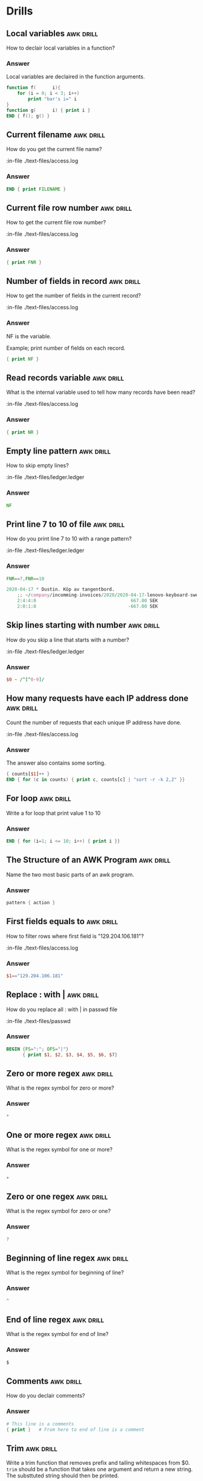 #+STARTUP: content

* Drills
** Local variables                                                :awk:drill:

   How to declair local variables in a function?

*** Answer

    Local variables are declaired in the function arguments.

   #+BEGIN_SRC awk :results output code
     function f(      i){
         for (i = 0; i < 3; i++)
             print "bar's i=" i
     }
     function g(      i) { print i }
     END { f(); g() }
   #+END_SRC

** Current filename                                               :awk:drill:

   How do you get the current file name?

   :in-file ./text-files/access.log

*** Answer

    #+BEGIN_SRC awk :results output code :in-file ./text-files/access.log
      END { print FILENAME }
    #+END_SRC

** Current file row number                                        :awk:drill:

   How to get the current file row number?

   :in-file ./text-files/access.log

*** Answer

    #+BEGIN_SRC awk :results output code :in-file ./text-files/access.log
      { print FNR }
    #+END_SRC

** Number of fields in record                                     :awk:drill:

   How to get the number of fields in the current record?

   :in-file ./text-files/access.log

*** Answer

    NF is the variable.

    Example; print number of fields on each record.

    #+BEGIN_SRC awk :results output code :in-file ./text-files/access.log
      { print NF }
    #+END_SRC

** Read records variable                                          :awk:drill:

   What is the internal variable used to tell how many records have been read?

   :in-file ./text-files/access.log

*** Answer

    #+BEGIN_SRC awk :results output code :in-file ./text-files/access.log
      { print NR }
    #+END_SRC

** Empty line pattern                                             :awk:drill:

   How to skip empty lines?

   :in-file ./text-files/ledger.ledger

*** Answer

    #+BEGIN_SRC awk :results output code :in-file ./text-files/ledger.ledger
      NF
    #+END_SRC

** Print line 7 to 10 of file                                     :awk:drill:

   How do you print line 7 to 10 with a range pattern?

   :in-file ./text-files/ledger.ledger

*** Answer

    #+BEGIN_SRC awk :results output code :in-file ./text-files/ledger.ledger
      FNR==7,FNR==10
    #+END_SRC

    #+RESULTS:
    #+begin_src awk
    2020-04-17 * Dustin. Köp av tangentbord.
        ;; ~/company/incomming-invoices/2020/2020-04-17-lenovo-keyboard-swedbank-transaction.pdf
        2:4:4:0                                   667.00 SEK
        2:0:1:8                                  -667.00 SEK
    #+end_src

** Skip lines starting with number                                :awk:drill:

   How do you skip a line that starts with a number?

   :in-file ./text-files/ledger.ledger

*** Answer

    #+BEGIN_SRC awk :results output code :in-file ./text-files/ledger.ledger
      $0 ~ /^[^0-9]/
    #+END_SRC

** How many requests have each IP address done                    :awk:drill:

   Count the number of requests that each unique IP address have done.

   :in-file ./text-files/access.log

*** Answer

    The answer also contains some sorting.

    #+BEGIN_SRC awk :results output code :in-file ./text-files/access.log
      { counts[$1]++ }
      END { for (c in counts) { print c, counts[c] | "sort -r -k 2,2" }}
    #+END_SRC

** For loop                                                       :awk:drill:

   Write a for loop that print value 1 to 10

*** Answer

    #+BEGIN_SRC awk :results output code
      END { for (i=1; i <= 10; i++) { print i }}
    #+END_SRC

** The Structure of an AWK Program                                :awk:drill:

   Name the two most basic parts of an awk program.

*** Answer

    #+BEGIN_SRC awk :results output code
      pattern { action }
    #+END_SRC

** First fields equals to                                         :awk:drill:

   How to filter rows where first field is "129.204.106.181"?

   :in-file ./text-files/access.log

*** Answer

    #+BEGIN_SRC awk :results output code :in-file ./text-files/access.log
      $1=="129.204.106.181"
    #+END_SRC

** Replace : with |                                               :awk:drill:

   How do you replace all : with | in passwd file

   :in-file ./text-files/passwd

*** Answer

    #+BEGIN_SRC awk :results output code :in-file ./text-files/passwd
      BEGIN {FS=":"; OFS="|"}
            { print $1, $2, $3, $4, $5, $6, $7}
    #+END_SRC

** Zero or more regex                                             :awk:drill:

   What is the regex symbol for zero or more?

*** Answer

    #+BEGIN_SRC awk :results output code
      *
    #+END_SRC

** One or more regex                                              :awk:drill:

   What is the regex symbol for one or more?

*** Answer

    #+BEGIN_SRC awk :results output code
      +
    #+END_SRC

** Zero or one regex                                              :awk:drill:

   What is the regex symbol for zero or one?

*** Answer

    #+BEGIN_SRC awk :results output code
      ?
    #+END_SRC

** Beginning of line regex                                        :awk:drill:

   What is the regex symbol for beginning of line?

*** Answer

    #+BEGIN_SRC awk :results output code
      ^
    #+END_SRC

** End of line regex                                              :awk:drill:

   What is the regex symbol for end of line?

*** Answer

    #+BEGIN_SRC awk :results output code
      $
    #+END_SRC
** Comments                                                       :awk:drill:

   How do you declair comments?

*** Answer

    #+BEGIN_SRC awk :results output code :in-file ./text-files/access.log
      # This line is a comments
      { print }   # From here to end of line is a comment
    #+END_SRC
** Trim                                                           :awk:drill:

   Write a trim function that removes prefix and tailing whitespaces from $0.
   =trim= should be a function that takes one argument and return a new string.
   The substtuted string should then be printed.

*** Answer

    #+BEGIN_SRC awk :results output code :in-file ./text-files/ledger.ledger
      function trim(s){ gsub(/^[ \t]+|[ \t]+$/, "", s); return s }
      { print trim($0) }
    #+END_SRC

** First position                                                 :awk:drill:

   What is the first position number in vectors and strings?

*** Answer

    AWK is differente from anthor languages in the sensa that collections and
    string start with position 1 and not 0 as in many other languages.

    #+BEGIN_SRC awk :results output code
      1
    #+END_SRC

    Here is a showcase.

    #+BEGIN_SRC awk :results output code
      BEGIN { print index("abcdef", "a")}
    #+END_SRC

    #+RESULTS:
    #+begin_src awk
    1
    #+end_src

** Substring                                                      :awk:drill:

   How to print "abc" in string "abcdef" using =substr=.

*** Answer

    #+BEGIN_SRC awk :results output code
      BEGIN { print substr("abcdef", 1, 3) }
    #+END_SRC

    #+RESULTS:
    #+begin_src awk
    abc
    #+end_src

** Sum population in Europe                                       :awk:drill:

   Sum the population in Europe. Population is in field $3.

   :in-file ./text-files/countries.txt

*** Answer

    #+BEGIN_SRC awk :results output code :in-file ./text-files/countries.txt
      $4 ~ /Europe/ { sum+= $3 }
      END { print "Population in Europe is", sum}
    #+END_SRC

    #+RESULTS:
    #+begin_src awk
    Population in Europe is 172
    #+end_src
** Multiple occurences                                            :awk:drill:

   How do you get the SECOND certificate?

   :in-file ./text-files/certificates

*** Answer

    #+BEGIN_SRC awk :results output code :in-file ./text-files/certificates
      /BEGIN CERTIFICATE/ && ++c==2,/END CERTIFICATE/
    #+END_SRC

    #+RESULTS:
    #+begin_src awk
    -----BEGIN CERTIFICATE-----
    cert BBBBBBBBBBBBBBBB cert
    -----END CERTIFICATE-----
    #+end_src

** Multiple occurences 2                                          :awk:drill:

   How do you get the SECOND and THIRD certificate?

   :in-file ./text-files/certificates

*** Answer

    #+BEGIN_SRC awk :results output code :in-file ./text-files/certificates
      /BEGIN CERTIFICATE/ && (++c==2 || c==3),/END CERTIFICATE/
    #+END_SRC

    #+RESULTS:
    #+begin_src awk
    -----BEGIN CERTIFICATE-----
    cert BBBBBBBBBBBBBBBB cert
    -----END CERTIFICATE-----
    -----BEGIN CERTIFICATE-----
    cert CCCCCCCCCCCCCCCC cert
    -----END CERTIFICATE-----
    #+end_src

